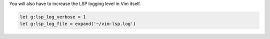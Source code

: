 You will also have to increase the LSP logging level in Vim itself.

.. code-block:: vim

   let g:lsp_log_verbose = 1
   let g:lsp_log_file = expand('~/vim-lsp.log')
